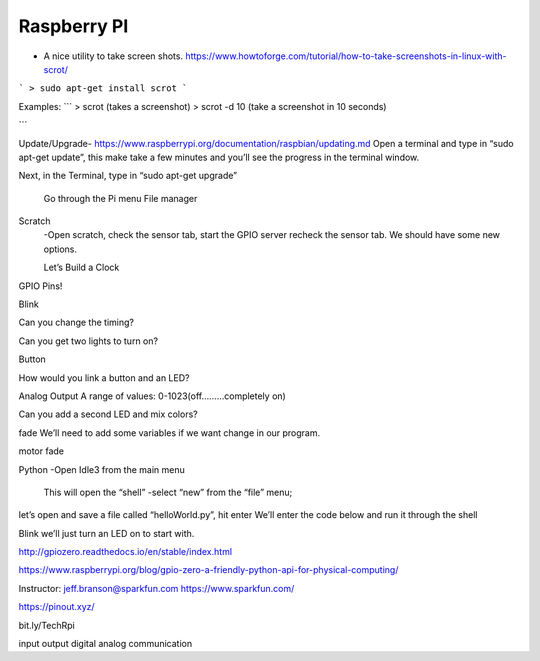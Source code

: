 ===============
Raspberry PI
===============


* A nice utility to take screen shots.
  https://www.howtoforge.com/tutorial/how-to-take-screenshots-in-linux-with-scrot/

```
> sudo apt-get install scrot
```

Examples:
```
> scrot (takes a screenshot)
> scrot -d 10 (take a screenshot in 10 seconds)

```

Update/Upgrade- https://www.raspberrypi.org/documentation/raspbian/updating.md
Open a terminal and type in
“sudo apt-get update”,
this make take a few minutes and you’ll see the progress in the terminal window.

Next, in the Terminal, type in “sudo apt-get upgrade”


	Go through the Pi menu
	File manager

Scratch
   	-Open scratch, check the sensor tab, start the GPIO server recheck the sensor tab. We should have some new options.

	Let’s Build a Clock





GPIO Pins!


Blink

Can you change the timing?

Can you get two lights to turn on?

Button


How would you link a button and an LED?

Analog Output
A range of values: 0-1023(off………completely on)

Can you add a second LED and mix colors?

fade
We’ll need to add some variables if we want change in our program.




motor fade




Python
-Open Idle3 from the main menu
	This will open the “shell”
	-select “new” from the “file” menu;
let’s open and save a file called “helloWorld.py”, hit enter
We’ll enter the code below and run it through the shell




Blink
we’ll just turn an LED on to start with.


http://gpiozero.readthedocs.io/en/stable/index.html



https://www.raspberrypi.org/blog/gpio-zero-a-friendly-python-api-for-physical-computing/


Instructor:
jeff.branson@sparkfun.com
https://www.sparkfun.com/

https://pinout.xyz/

bit.ly/TechRpi

input
output
digital
analog
communication
